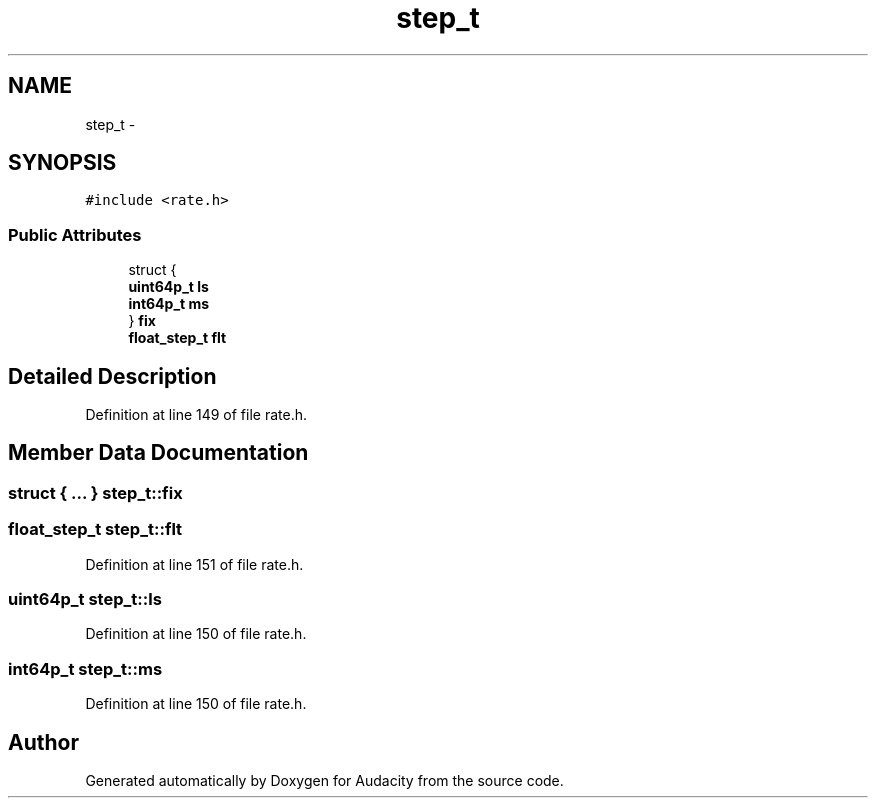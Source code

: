 .TH "step_t" 3 "Thu Apr 28 2016" "Audacity" \" -*- nroff -*-
.ad l
.nh
.SH NAME
step_t \- 
.SH SYNOPSIS
.br
.PP
.PP
\fC#include <rate\&.h>\fP
.SS "Public Attributes"

.in +1c
.ti -1c
.RI "struct {"
.br
.ti -1c
.RI "   \fBuint64p_t\fP \fBls\fP"
.br
.ti -1c
.RI "   \fBint64p_t\fP \fBms\fP"
.br
.ti -1c
.RI "} \fBfix\fP"
.br
.ti -1c
.RI "\fBfloat_step_t\fP \fBflt\fP"
.br
.in -1c
.SH "Detailed Description"
.PP 
Definition at line 149 of file rate\&.h\&.
.SH "Member Data Documentation"
.PP 
.SS "struct { \&.\&.\&. }   step_t::fix"

.SS "\fBfloat_step_t\fP step_t::flt"

.PP
Definition at line 151 of file rate\&.h\&.
.SS "\fBuint64p_t\fP step_t::ls"

.PP
Definition at line 150 of file rate\&.h\&.
.SS "\fBint64p_t\fP step_t::ms"

.PP
Definition at line 150 of file rate\&.h\&.

.SH "Author"
.PP 
Generated automatically by Doxygen for Audacity from the source code\&.
